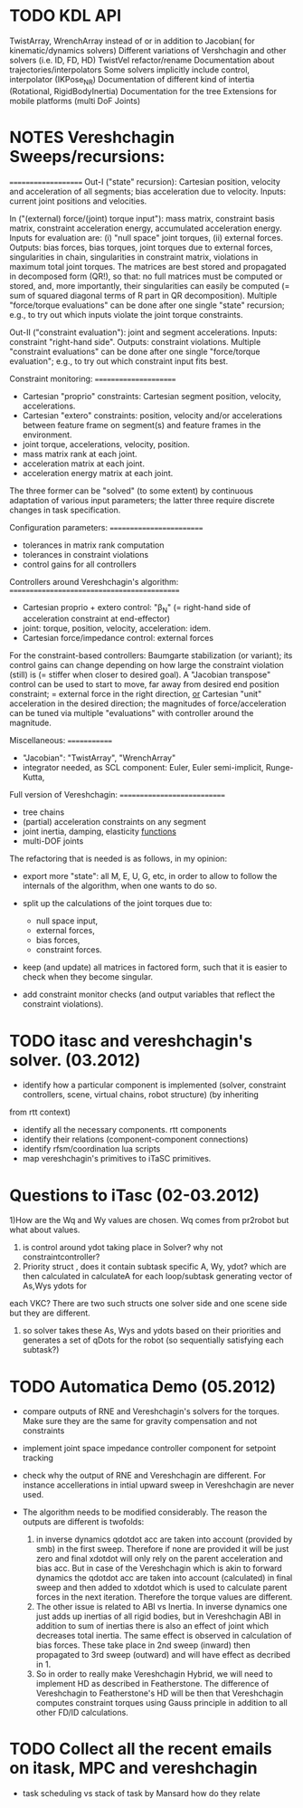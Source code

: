 * TODO KDL API
 TwistArray, WrenchArray instead of or in addition to Jacobian( for kinematic/dynamics solvers)
 Different variations of Vershchagin and other solvers (i.e. ID, FD, HD)
 TwistVel refactor/rename
 Documentation about trajectories/interpolators
 Some solvers implicitly include control, interpolator (IKPose_NR)
 Documentation of different kind of intertia (Rotational, RigidBodyInertia)
 Documentation for the tree
 Extensions for mobile platforms (multi DoF Joints)


* NOTES Vereshchagin Sweeps/recursions:
====================
Out-I ("state" recursion): Cartesian position, velocity and acceleration of
all segments; bias acceleration due to velocity.
Inputs: current joint positions and velocities.

In ("(external) force/(joint) torque input"): mass matrix, constraint basis
matrix, constraint acceleration energy, accumulated acceleration energy.
Inputs for evaluation are: (i) "null space" joint torques, (ii) external
forces.
Outputs: bias forces, bias torques, joint torques due to external forces,
singularities in chain, singularities in constraint matrix,
violations in maximum total joint torques. The matrices are best stored and
propagated in decomposed form (QR!), so that: no full matrices must be
computed or stored, and, more importantly, their singularities can easily
be computed (= sum of squared diagonal terms of R part in QR
decomposition).
Multiple "force/torque evaluations" can be done after one single "state"
recursion; e.g., to try out which inputs violate the joint torque
constraints.

Out-II ("constraint evaluation"): joint and segment accelerations.
Inputs: constraint "right-hand side".
Outputs: constraint violations.
Multiple "constraint evaluations" can be done after one single
"force/torque evaluation"; e.g., to try out which constraint input fits
best.


Constraint monitoring:
======================
- Cartesian "proprio" constraints: Cartesian segment position, velocity,
  accelerations.
- Cartesian "extero" constraints: position, velocity and/or accelerations
  between feature frame on segment(s) and feature frames in the
  environment.
- joint torque, accelerations, velocity, position.
- mass matrix rank at each joint.
- acceleration matrix at each joint.
- acceleration energy matrix at each joint.
The three former can be "solved" (to some extent) by continuous adaptation
of various input parameters; the latter three require discrete changes in
task specification.


Configuration parameters:
=========================
- tolerances in matrix rank computation
- tolerances in constraint violations
- control gains for all controllers


Controllers around Vereshchagin's algorithm:
============================================
- Cartesian proprio + extero control: "\beta_N" (= right-hand side of
  acceleration constraint at end-effector)
- joint: torque, position, velocity, acceleration: idem.
- Cartesian force/impedance control: external forces
For the constraint-based controllers: Baumgarte stabilization (or variant);
its control gains can change depending on how large the constraint
violation (still) is (= stiffer when closer to desired goal).
A "Jacobian transpose" control can be used to start to move, far away from
desired end position constraint; = external force in the right direction,
_or_ Cartesian "unit" acceleration in the desired direction; the magnitudes
of force/acceleration can be tuned via multiple "evaluations" with
controller around the magnitude.


Miscellaneous:
=============
- "Jacobian": "TwistArray", "WrenchArray"
- integrator needed, as SCL component: Euler, Euler semi-implicit,
  Runge-Kutta,


Full version of Vereshchagin:
============================
- tree chains
- (partial) acceleration constraints on any segment
- joint inertia, damping, elasticity _functions_
- multi-DOF joints


The refactoring that is needed is as follows, in my opinion:
- export more "state": all M, E, U, G, etc, in order to allow to follow the
  internals of the algorithm, when one wants to do so.

- split up the calculations of the joint torques due to: 
  - null space input,
  - external forces, 
  - bias forces, 
  - constraint forces.

- keep (and update) all matrices in factored form, such that it is easier
  to check when they become singular.

- add constraint monitor checks (and output variables that reflect the
  constraint violations).


* TODO itasc and vereshchagin's solver. (03.2012)

- identify how a particular component is implemented (solver, constraint controllers, scene, virtual chains, robot structure) (by inheriting
from rtt context)
- identify all the necessary components. rtt components
- identify their relations (component-component connections)
- identify rfsm/coordination lua scripts
- map vereshchagin's primitives to iTaSC primitives.

* Questions to iTasc (02-03.2012)
1)How are the Wq and Wy values are chosen. Wq comes from pr2robot but what about values.
2) is control around ydot taking place in Solver? why not constraintcontroller?
3) Priority struct , does it contain subtask specific A, Wy, ydot? which are then calculated in calculateA for each loop/subtask generating vector of As,Wys ydots for
each VKC? There are two such structs one solver side and one scene side but they are different.
4) so solver takes these As, Wys and ydots based on their priorities and generates a set of qDots for the robot (so sequentially satisfying each subtask?)
   


* TODO Automatica Demo (05.2012)
- compare outputs of RNE and Vereshchagin's solvers for the torques. 
  Make sure they are the same for gravity compensation and not constraints
- implement joint space impedance controller component for setpoint tracking

- check why the output of RNE and Vereshchagin are different. For instance accellerations 
  in intial upward sweep in Vereshchagin are never used.
- The algorithm needs to be modified considerably. The reason the outputs are different is twofolds:
  1. in inverse dynamics qdotdot acc are taken into account (provided by smb) in the first sweep. Therefore if none are 
     provided it will be just zero and final xdotdot will only rely on the parent acceleration and bias acc.
     But in case of the Vereshchagin which is akin to forward dynamics the qdotdot acc are taken into account (calculated)
     in final sweep and then added to xdotdot which is used to calculate parent forces in the next iteration. Therefore
     the torque values are different.
  2. The other issue is related to ABI vs Inertia. In inverse dynamics one just adds up inertias of all rigid bodies, but
     in Vereshchagin ABI in addition to sum of inertias there is also an effect of joint which decreases total inertia. The same
     effect is observed in calculation of bias forces. These take place in 2nd sweep (inward) then propagated to 3rd sweep (outward)
     and will have effect as decribed in 1.
  3. So in order to really make Vereshchagin Hybrid, we will need to implement HD as described in Featherstone. The difference of
     Vereshchagin to Featherstone's HD will be then that Vereshchagin computes constraint torques using Gauss principle in addition 
     to all other FD/ID calculations.

* TODO Collect all the recent emails on itask, MPC and vereshchagin
- task scheduling vs stack of task by Mansard how do they relate
